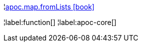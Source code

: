 ¦xref::overview/apoc.map/apoc.map.fromLists.adoc[apoc.map.fromLists icon:book[]] +


¦label:function[]
¦label:apoc-core[]
